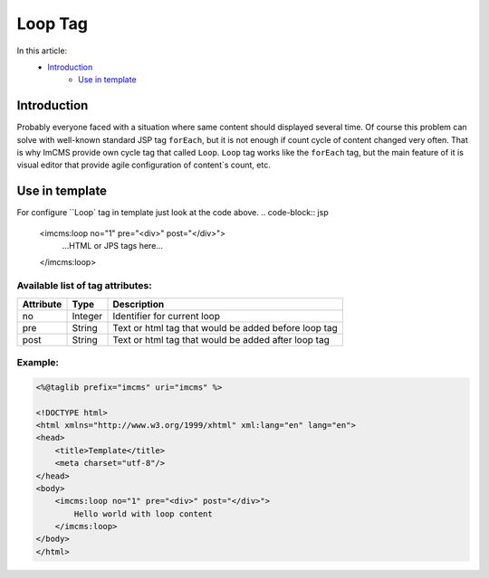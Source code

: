 Loop Tag
========

In this article:
    - `Introduction`_
	- `Use in template`_

Introduction
------------
Probably everyone faced with a situation where same content should displayed several time. Of course this problem can solve with
well-known standard JSP tag ``forEach``, but it is not enough if count cycle of content changed very often. That is why ImCMS provide own cycle tag that called ``Loop``.
``Loop`` tag works like the ``forEach`` tag, but the main feature of it is visual editor that provide agile configuration of content`s count, etc.


Use in template
---------------

For configure ``Loop` tag in template just look at the code above.
.. code-block:: jsp
    <imcms:loop no="1" pre="<div>" post="</div>">
        ...HTML or JPS tags here...
    </imcms:loop>


Available list of tag attributes:
"""""""""""""""""""""""""""""""""

+--------------------+--------------+--------------------------------------------------+
| Attribute          | Type         | Description                                      |
+====================+==============+==================================================+
| no                 | Integer      | Identifier for current loop                      |
+--------------------+--------------+--------------------------------------------------+
| pre                | String       | Text or html tag that would be added before      |
|                    |              | loop tag                                         |
+--------------------+--------------+--------------------------------------------------+
| post               | String       | Text or html tag that would be added after loop  |
|                    |              | tag                                              |
+--------------------+--------------+--------------------------------------------------+

Example:
""""""""
.. code-block:: jsp

    <%@taglib prefix="imcms" uri="imcms" %>

    <!DOCTYPE html>
    <html xmlns="http://www.w3.org/1999/xhtml" xml:lang="en" lang="en">
    <head>
        <title>Template</title>
        <meta charset="utf-8"/>
    </head>
    <body>
        <imcms:loop no="1" pre="<div>" post="</div>">
            Hello world with loop content
        </imcms:loop>
    </body>
    </html>


